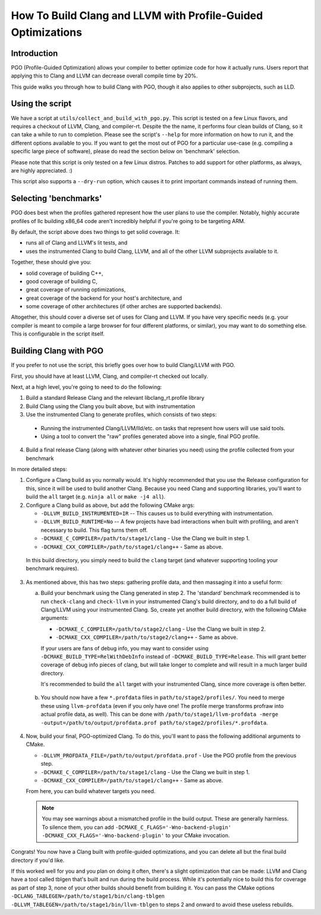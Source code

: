 =============================================================
How To Build Clang and LLVM with Profile-Guided Optimizations
=============================================================

Introduction
============

PGO (Profile-Guided Optimization) allows your compiler to better optimize code
for how it actually runs. Users report that applying this to Clang and LLVM can
decrease overall compile time by 20%.

This guide walks you through how to build Clang with PGO, though it also applies
to other subprojects, such as LLD.


Using the script
================

We have a script at ``utils/collect_and_build_with_pgo.py``. This script is
tested on a few Linux flavors, and requires a checkout of LLVM, Clang, and
compiler-rt. Despite the the name, it performs four clean builds of Clang, so it
can take a while to run to completion. Please see the script's ``--help`` for
more information on how to run it, and the different options available to you.
If you want to get the most out of PGO for a particular use-case (e.g. compiling
a specific large piece of software), please do read the section below on
'benchmark' selection.

Please note that this script is only tested on a few Linux distros. Patches to
add support for other platforms, as always, are highly appreciated. :)

This script also supports a ``--dry-run`` option, which causes it to print
important commands instead of running them.


Selecting 'benchmarks'
======================

PGO does best when the profiles gathered represent how the user plans to use the
compiler. Notably, highly accurate profiles of llc building x86_64 code aren't
incredibly helpful if you're going to be targeting ARM.

By default, the script above does two things to get solid coverage. It:

- runs all of Clang and LLVM's lit tests, and
- uses the instrumented Clang to build Clang, LLVM, and all of the other
  LLVM subprojects available to it.

Together, these should give you:

- solid coverage of building C++,
- good coverage of building C,
- great coverage of running optimizations,
- great coverage of the backend for your host's architecture, and
- some coverage of other architectures (if other arches are supported backends).

Altogether, this should cover a diverse set of uses for Clang and LLVM. If you
have very specific needs (e.g. your compiler is meant to compile a large browser
for four different platforms, or similar), you may want to do something else.
This is configurable in the script itself.


Building Clang with PGO
=======================

If you prefer to not use the script, this briefly goes over how to build
Clang/LLVM with PGO.

First, you should have at least LLVM, Clang, and compiler-rt checked out
locally.

Next, at a high level, you're going to need to do the following:

1. Build a standard Release Clang and the relevant libclang_rt.profile library
2. Build Clang using the Clang you built above, but with instrumentation
3. Use the instrumented Clang to generate profiles, which consists of two steps:

  - Running the instrumented Clang/LLVM/lld/etc. on tasks that represent how
    users will use said tools.
  - Using a tool to convert the "raw" profiles generated above into a single,
    final PGO profile.

4. Build a final release Clang (along with whatever other binaries you need)
   using the profile collected from your benchmark

In more detailed steps:

1. Configure a Clang build as you normally would. It's highly recommended that
   you use the Release configuration for this, since it will be used to build
   another Clang. Because you need Clang and supporting libraries, you'll want
   to build the ``all`` target (e.g. ``ninja all`` or ``make -j4 all``).

2. Configure a Clang build as above, but add the following CMake args:

   - ``-DLLVM_BUILD_INSTRUMENTED=IR`` -- This causes us to build everything
     with instrumentation.
   - ``-DLLVM_BUILD_RUNTIME=No`` -- A few projects have bad interactions when
     built with profiling, and aren't necessary to build. This flag turns them
     off.
   - ``-DCMAKE_C_COMPILER=/path/to/stage1/clang`` - Use the Clang we built in
     step 1.
   - ``-DCMAKE_CXX_COMPILER=/path/to/stage1/clang++`` - Same as above.

 In this build directory, you simply need to build the ``clang`` target (and
 whatever supporting tooling your benchmark requires).

3. As mentioned above, this has two steps: gathering profile data, and then
   massaging it into a useful form:

   a. Build your benchmark using the Clang generated in step 2. The 'standard'
      benchmark recommended is to run ``check-clang`` and ``check-llvm`` in your
      instrumented Clang's build directory, and to do a full build of Clang/LLVM
      using your instrumented Clang. So, create yet another build directory,
      with the following CMake arguments:

      - ``-DCMAKE_C_COMPILER=/path/to/stage2/clang`` - Use the Clang we built in
        step 2.
      - ``-DCMAKE_CXX_COMPILER=/path/to/stage2/clang++`` - Same as above.

      If your users are fans of debug info, you may want to consider using
      ``-DCMAKE_BUILD_TYPE=RelWithDebInfo`` instead of
      ``-DCMAKE_BUILD_TYPE=Release``. This will grant better coverage of
      debug info pieces of clang, but will take longer to complete and will
      result in a much larger build directory.

      It's recommended to build the ``all`` target with your instrumented Clang,
      since more coverage is often better.

  b. You should now have a few ``*.profdata`` files in
     ``path/to/stage2/profiles/``. You need to merge these using
     ``llvm-profdata`` (even if you only have one! The profile merge transforms
     profraw into actual profile data, as well). This can be done with
     ``/path/to/stage1/llvm-profdata -merge
     -output=/path/to/output/profdata.prof path/to/stage2/profiles/*.profdata``.

4. Now, build your final, PGO-optimized Clang. To do this, you'll want to pass
   the following additional arguments to CMake.

   - ``-DLLVM_PROFDATA_FILE=/path/to/output/profdata.prof`` - Use the PGO
     profile from the previous step.
   - ``-DCMAKE_C_COMPILER=/path/to/stage1/clang`` - Use the Clang we built in
     step 1.
   - ``-DCMAKE_CXX_COMPILER=/path/to/stage1/clang++`` - Same as above.

   From here, you can build whatever targets you need.

   .. note::
     You may see warnings about a mismatched profile in the build output. These
     are generally harmless. To silence them, you can add
     ``-DCMAKE_C_FLAGS='-Wno-backend-plugin'
     -DCMAKE_CXX_FLAGS='-Wno-backend-plugin'`` to your CMake invocation.


Congrats! You now have a Clang built with profile-guided optimizations, and you
can delete all but the final build directory if you'd like.

If this worked well for you and you plan on doing it often, there's a slight
optimization that can be made: LLVM and Clang have a tool called tblgen that's
built and run during the build process. While it's potentially nice to build
this for coverage as part of step 3, none of your other builds should benefit
from building it. You can pass the CMake options
``-DCLANG_TABLEGEN=/path/to/stage1/bin/clang-tblgen
-DLLVM_TABLEGEN=/path/to/stage1/bin/llvm-tblgen`` to steps 2 and onward to avoid
these useless rebuilds.
